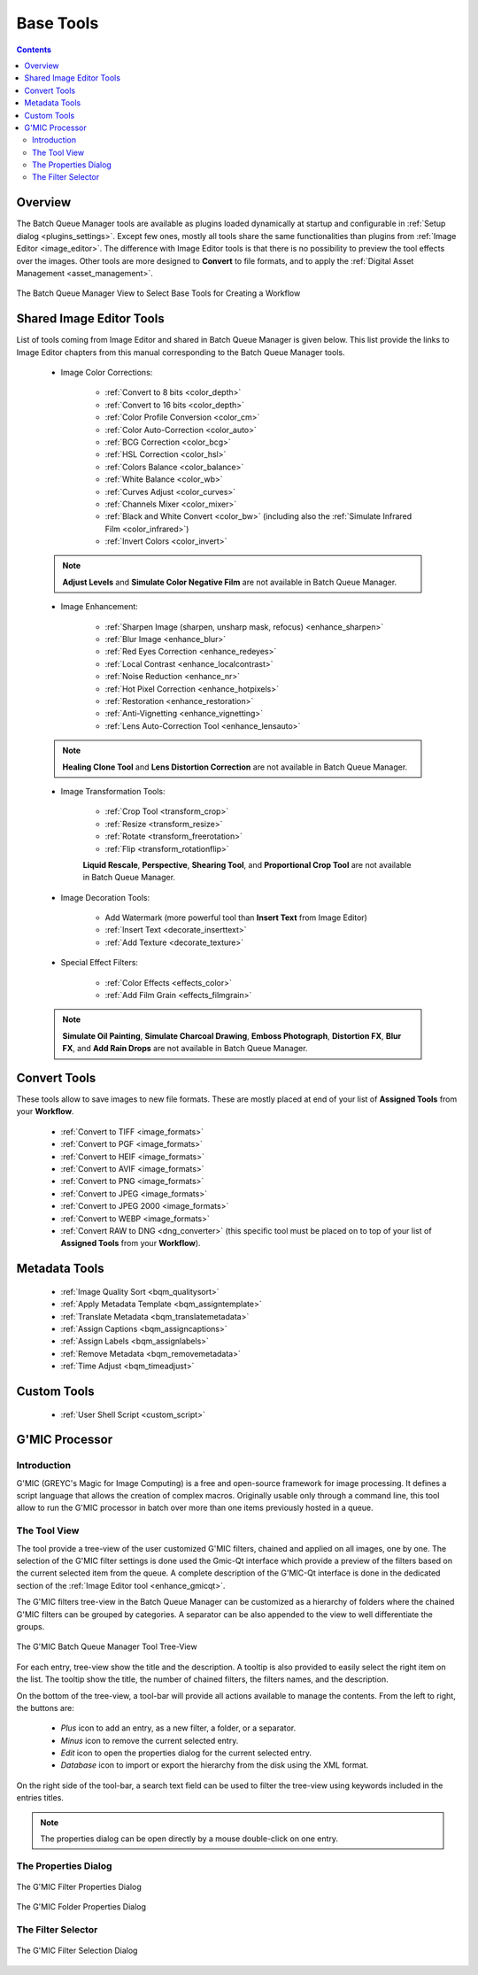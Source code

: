 .. meta::
   :description: digiKam Batch Queue Manager Base Tools
   :keywords: digiKam, documentation, user manual, photo management, open source, free, learn, easy, batch, queue, manager, tools, color, enhance, transform, effects, decorate

.. metadata-placeholder

   :authors: - digiKam Team

   :license: see Credits and License page for details (https://docs.digikam.org/en/credits_license.html)

.. _base_tools:

Base Tools
==========

.. contents::

Overview
--------

The Batch Queue Manager tools are available as plugins loaded dynamically at startup and configurable in :ref:`Setup dialog <plugins_settings>`. Except few ones, mostly all tools share the same functionalities than plugins from :ref:`Image Editor <image_editor>`. The difference with Image Editor tools is that there is no possibility to preview the tool effects over the images. Other tools are more designed to **Convert** to file formats, and to apply the :ref:`Digital Asset Management <asset_management>`.

.. figure:: images/bqm_base_tools_view.webp
    :alt:
    :align: center

    The Batch Queue Manager View to Select Base Tools for Creating a Workflow

.. _bqm_editortools:

Shared Image Editor Tools
-------------------------

List of tools coming from Image Editor and shared in Batch Queue Manager is given below. This list provide the links to Image Editor chapters from this manual corresponding to the Batch Queue Manager tools.

.. _bqm_colortools:

    - Image Color Corrections:

        - :ref:`Convert to 8 bits <color_depth>`

        - :ref:`Convert to 16 bits <color_depth>`

        - :ref:`Color Profile Conversion <color_cm>`

        - :ref:`Color Auto-Correction <color_auto>`

        - :ref:`BCG Correction <color_bcg>`

        - :ref:`HSL Correction <color_hsl>`

        - :ref:`Colors Balance <color_balance>`

        - :ref:`White Balance <color_wb>`

        - :ref:`Curves Adjust <color_curves>`

        - :ref:`Channels Mixer <color_mixer>`

        - :ref:`Black and White Convert <color_bw>` (including also the :ref:`Simulate Infrared Film <color_infrared>`)

        - :ref:`Invert Colors <color_invert>`

    .. note::

        **Adjust Levels** and **Simulate Color Negative Film** are not available in Batch Queue Manager.

.. _bqm_enhancetools:

    - Image Enhancement:

        - :ref:`Sharpen Image (sharpen, unsharp mask, refocus) <enhance_sharpen>`

        - :ref:`Blur Image <enhance_blur>`

        - :ref:`Red Eyes Correction <enhance_redeyes>`

        - :ref:`Local Contrast <enhance_localcontrast>`

        - :ref:`Noise Reduction <enhance_nr>`

        - :ref:`Hot Pixel Correction <enhance_hotpixels>`

        - :ref:`Restoration <enhance_restoration>`

        - :ref:`Anti-Vignetting <enhance_vignetting>`

        - :ref:`Lens Auto-Correction Tool <enhance_lensauto>`

    .. note::

        **Healing Clone Tool** and **Lens Distortion Correction** are not available in Batch Queue Manager.

.. _bqm_transformtools:

    - Image Transformation Tools:

        - :ref:`Crop Tool <transform_crop>`

        - :ref:`Resize <transform_resize>`

        - :ref:`Rotate <transform_freerotation>`

        - :ref:`Flip <transform_rotationflip>`

        **Liquid Rescale**, **Perspective**, **Shearing Tool**, and **Proportional Crop Tool** are not available in Batch Queue Manager.

.. _bqm_decoratetools:

    - Image Decoration Tools:

        - Add Watermark (more powerful tool than **Insert Text** from Image Editor)

        - :ref:`Insert Text <decorate_inserttext>`

        - :ref:`Add Texture <decorate_texture>`

.. _bqm_effecttools:

    - Special Effect Filters:

        - :ref:`Color Effects <effects_color>`

        - :ref:`Add Film Grain <effects_filmgrain>`

    .. note::

        **Simulate Oil Painting**, **Simulate Charcoal Drawing**, **Emboss Photograph**, **Distortion FX**, **Blur FX**, and **Add Rain Drops** are not available in Batch Queue Manager.

.. _bqm_converttools:

Convert Tools
-------------

These tools allow to save images to new file formats. These are mostly placed at end of your list of **Assigned Tools** from your **Workflow**.

    - :ref:`Convert to TIFF <image_formats>`

    - :ref:`Convert to PGF <image_formats>`

    - :ref:`Convert to HEIF <image_formats>`

    - :ref:`Convert to AVIF <image_formats>`

    - :ref:`Convert to PNG <image_formats>`

    - :ref:`Convert to JPEG <image_formats>`

    - :ref:`Convert to JPEG 2000 <image_formats>`

    - :ref:`Convert to WEBP <image_formats>`

    - :ref:`Convert RAW to DNG <dng_converter>` (this specific tool must be placed on to top of your list of **Assigned Tools** from your **Workflow**).

.. _bqm_metadatatools:

Metadata Tools
--------------

    - :ref:`Image Quality Sort <bqm_qualitysort>`

    - :ref:`Apply Metadata Template <bqm_assigntemplate>`

    - :ref:`Translate Metadata <bqm_translatemetadata>`

    - :ref:`Assign Captions <bqm_assigncaptions>`

    - :ref:`Assign Labels <bqm_assignlabels>`

    - :ref:`Remove Metadata <bqm_removemetadata>`

    - :ref:`Time Adjust <bqm_timeadjust>`

.. _bqm_customtools:

Custom Tools
------------

    - :ref:`User Shell Script <custom_script>`

.. _bqm_gmictools:

G'MIC Processor
---------------

Introduction
~~~~~~~~~~~~

G'MIC (GREYC's Magic for Image Computing) is a free and open-source framework for image processing. It defines a script language that allows the creation of complex macros. Originally usable only through a command line, this tool allow to run the G'MIC processor in batch over more than one items previously hosted in a queue.

The Tool View
~~~~~~~~~~~~~

The tool provide a tree-view of the user customized G'MIC filters, chained and applied on all images, one by one. The selection of the G'MIC filter settings is done used the Gmic-Qt interface which provide a preview of the filters based on the current selected item from the queue. A complete description of the G'MIC-Qt interface is done in the dedicated section of the :ref:`Image Editor tool <enhance_gmicqt>`.

The G'MIC filters tree-view in the Batch Queue Manager can be customized as a hierarchy of folders where the chained G'MIC filters can be grouped by categories. A separator can be also appended to the view to well differentiate the groups.

.. figure:: images/bqm_gmic_treeview.webp
    :alt:
    :align: center

    The G'MIC Batch Queue Manager Tool Tree-View

For each entry, tree-view show the title and the description. A tooltip is also provided to easily select the right item on the list. The tooltip show the title, the number of chained filters, the filters names, and the description.

On the bottom of the tree-view, a tool-bar will provide all actions available to manage the contents. From the left to right, the buttons are:

 - *Plus* icon to add an entry, as a new filter, a folder, or a separator.
 - *Minus* icon to remove the current selected entry.
 - *Edit* icon to open the properties dialog for the current selected entry.
 - *Database* icon to import or export the hierarchy from the disk using the XML format.

On the right side of the tool-bar, a search text field can be used to filter the tree-view using keywords included in the entries titles.

.. note::

    The properties dialog can be open directly by a mouse double-click on one entry.

The Properties Dialog
~~~~~~~~~~~~~~~~~~~~~

.. figure:: images/bqm_gmic_filter_properties.webp
    :alt:
    :align: center

    The G'MIC Filter Properties Dialog

.. figure:: images/bqm_gmic_folder_properties.webp
    :alt:
    :align: center

    The G'MIC Folder Properties Dialog

The Filter Selector
~~~~~~~~~~~~~~~~~~~

.. figure:: images/bqm_gmic_filter_selector.webp
    :alt:
    :align: center

    The G'MIC Filter Selection Dialog

